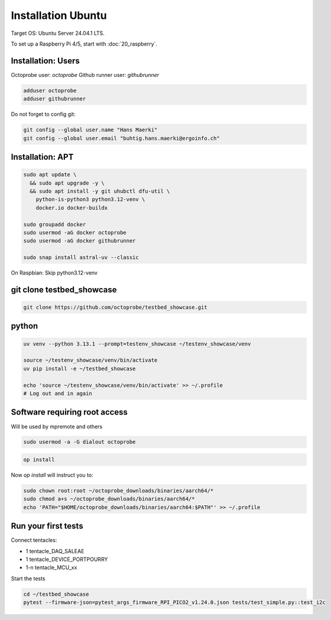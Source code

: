 Installation Ubuntu
===================

Target OS: Ubuntu Server 24.04.1 LTS.

To set up a Raspberry Pi 4/5, start with :doc:`20_raspberry`.

Installation: Users
-------------------

Octoprobe user: `octoprobe`
Github runner user: `githubrunner`

.. code::

    adduser octoprobe
    adduser githubrunner

Do not forget to config git:

.. code::

    git config --global user.name "Hans Maerki"
    git config --global user.email "buhtig.hans.maerki@ergoinfo.ch"


Installation: APT
-----------------

.. code::

    sudo apt update \
      && sudo apt upgrade -y \
      && sudo apt install -y git uhubctl dfu-util \
        python-is-python3 python3.12-venv \
        docker.io docker-buildx

    sudo groupadd docker
    sudo usermod -aG docker octoprobe
    sudo usermod -aG docker githubrunner

    sudo snap install astral-uv --classic


On Raspbian: Skip python3.12-venv


git clone testbed_showcase
--------------------------

.. code::

    git clone https://github.com/octoprobe/testbed_showcase.git

python
------

.. code::

    uv venv --python 3.13.1 --prompt=testenv_showcase ~/testenv_showcase/venv

    source ~/testenv_showcase/venv/bin/activate
    uv pip install -e ~/testbed_showcase

    echo 'source ~/testenv_showcase/venv/bin/activate' >> ~/.profile
    # Log out and in again

Software requiring root access
------------------------------

Will be used by mpremote and others

.. code::

    sudo usermod -a -G dialout octoprobe

.. code::

    op install

Now `op install` will instruct you to:

.. code::

    sudo chown root:root ~/octoprobe_downloads/binaries/aarch64/*
    sudo chmod a+s ~/octoprobe_downloads/binaries/aarch64/*
    echo 'PATH="$HOME/octoprobe_downloads/binaries/aarch64:$PATH"' >> ~/.profile
    


Run your first tests
--------------------

Connect tentacles:

* 1 tentacle_DAQ_SALEAE
* 1 tentacle_DEVICE_PORTPOURRY
* 1-n tentacle_MCU_xx

Start the tests

.. code:: 

   cd ~/testbed_showcase
   pytest --firmware-json=pytest_args_firmware_RPI_PICO2_v1.24.0.json tests/test_simple.py::test_i2c

